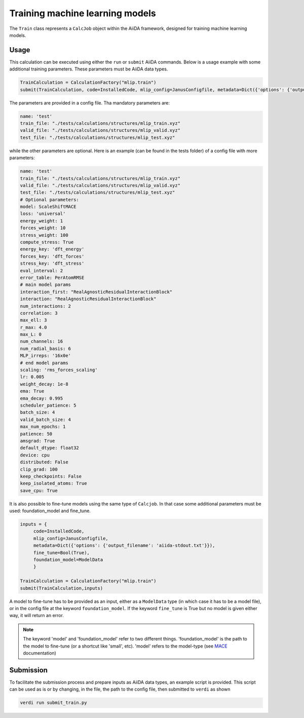 ================================
Training machine learning models
================================

The ``Train`` class represents a ``CalcJob`` object within the AiiDA framework, designed for training machine learning models.

Usage
^^^^^

This calculation can be executed using either the ``run`` or ``submit`` AiiDA commands.
Below is a usage example with some additional training parameters. These parameters must be AiiDA data types.

.. code-block:: python

    TrainCalculation = CalculationFactory("mlip.train")
    submit(TrainCalculation, code=InstalledCode, mlip_config=JanusConfigfile, metadata=Dict({'options': {'output_filename': 'aiida-stdout.txt'}}))


The parameters are provided in a config file. Tha mandatory parameters are:

.. code-block:: yaml

    name: 'test'
    train_file: "./tests/calculations/structures/mlip_train.xyz"
    valid_file: "./tests/calculations/structures/mlip_valid.xyz"
    test_file: "./tests/calculations/structures/mlip_test.xyz"

while the other parameters are optional. Here is an example (can be found in the tests folder) of a config file with more parameters:

.. code-block:: yaml

    name: 'test'
    train_file: "./tests/calculations/structures/mlip_train.xyz"
    valid_file: "./tests/calculations/structures/mlip_valid.xyz"
    test_file: "./tests/calculations/structures/mlip_test.xyz"
    # Optional parameters:
    model: ScaleShiftMACE
    loss: 'universal'
    energy_weight: 1
    forces_weight: 10
    stress_weight: 100
    compute_stress: True
    energy_key: 'dft_energy'
    forces_key: 'dft_forces'
    stress_key: 'dft_stress'
    eval_interval: 2
    error_table: PerAtomRMSE
    # main model params
    interaction_first: "RealAgnosticResidualInteractionBlock"
    interaction: "RealAgnosticResidualInteractionBlock"
    num_interactions: 2
    correlation: 3
    max_ell: 3
    r_max: 4.0
    max_L: 0
    num_channels: 16
    num_radial_basis: 6
    MLP_irreps: '16x0e'
    # end model params
    scaling: 'rms_forces_scaling'
    lr: 0.005
    weight_decay: 1e-8
    ema: True
    ema_decay: 0.995
    scheduler_patience: 5
    batch_size: 4
    valid_batch_size: 4
    max_num_epochs: 1
    patience: 50
    amsgrad: True
    default_dtype: float32
    device: cpu
    distributed: False
    clip_grad: 100
    keep_checkpoints: False
    keep_isolated_atoms: True
    save_cpu: True

It is also possible to fine-tune models using the same type of ``Calcjob``.
In that case some additional parameters must be used: foundation_model and fine_tune.


.. code-block:: python

    inputs = {
         code=InstalledCode,
         mlip_config=JanusConfigfile,
         metadata=Dict({'options': {'output_filename': 'aiida-stdout.txt'}}),
         fine_tune=Bool(True),
         foundation_model=ModelData
         }

    TrainCalculation = CalculationFactory("mlip.train")
    submit(TrainCalculation,inputs)

A model to fine-tune has to be provided as an input, either as a ``ModelData`` type (in which case it has to be a model file), or in the config file at the keyword ``foundation_model``.
If the keyword ``fine_tune`` is True but no model is given either way, it will return an error.

.. note::

    The keyword 'model' and 'foundation_model' refer to two different things.
    'foundation_model' is the path to the model to fine-tune (or a shortcut like 'small', etc).
    'model' refers to the model-type (see `MACE <https://mace-docs.readthedocs.io/en/latest/guide/training.html#model>`_ documentation)


Submission
^^^^^^^^^^

To facilitate the submission process and prepare inputs as AiiDA data types, an example script is provided.
This script can be used as is or by changing, in the file, the path to the config file, then submitted to ``verdi`` as shown

.. code-block:: python

    verdi run submit_train.py
